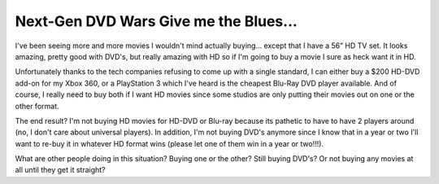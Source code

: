 Next-Gen DVD Wars Give me the Blues...
======================================

I've been seeing more and more movies I wouldn't mind actually buying…
except that I have a 56” HD TV set. It looks amazing, pretty good with
DVD's, but really amazing with HD so if I'm going to buy a movie I sure
as heck want it in HD.

Unfortunately thanks to the tech companies refusing to come up with a
single standard, I can either buy a $200 HD-DVD add-on for my Xbox 360,
or a PlayStation 3 which I've heard is the cheapest Blu-Ray DVD player
available. And of course, I really need to buy both if I want HD movies
since some studios are only putting their movies out on one or the other
format.

The end result? I'm not buying HD movies for HD-DVD or Blu-ray because
its pathetic to have to have 2 players around (no, I don't care about
universal players). In addition, I'm not buying DVD's anymore since I
know that in a year or two I'll want to re-buy it in whatever HD format
wins (please let one of them win in a year or two!!!).

What are other people doing in this situation? Buying one or the other?
Still buying DVD's? Or not buying any movies at all until they get it
straight?


.. author:: default
.. categories:: Thoughts, Rants
.. comments::
   :url: http://be.groovie.org/post/296343917/next-gen-dvd-wars-give-me-the-blues